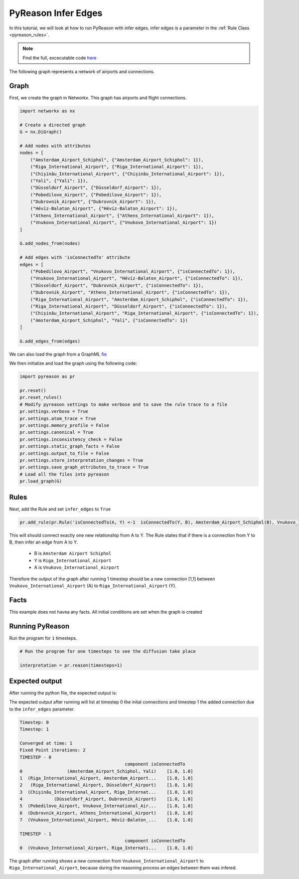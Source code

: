 PyReason Infer Edges 
============================

In this tutorial, we will look at how to run PyReason with infer edges. 
infer edges is a parameter in the :ref:`Rule Class <pyreason_rules>`. 


.. note::
    Find the full, excecutable code `here <https://github.com/lab-v2/pyreason/blob/docs/examples/infer_edges_ex.py>`_

The following graph represents a network of airports and connections.

.. image:: ../../../media/infer_edges11.png
   :align: center

Graph
------------

First, we create the graph in Networkx. This graph has airports and flight connections.

.. code:: python

    import networkx as nx

    # Create a directed graph
    G = nx.DiGraph()

    # Add nodes with attributes
    nodes = [
        ("Amsterdam_Airport_Schiphol", {"Amsterdam_Airport_Schiphol": 1}),
        ("Riga_International_Airport", {"Riga_International_Airport": 1}),
        ("Chișinău_International_Airport", {"Chișinău_International_Airport": 1}),
        ("Yali", {"Yali": 1}),
        ("Düsseldorf_Airport", {"Düsseldorf_Airport": 1}),
        ("Pobedilovo_Airport", {"Pobedilovo_Airport": 1}),
        ("Dubrovnik_Airport", {"Dubrovnik_Airport": 1}),
        ("Hévíz-Balaton_Airport", {"Hévíz-Balaton_Airport": 1}),
        ("Athens_International_Airport", {"Athens_International_Airport": 1}),
        ("Vnukovo_International_Airport", {"Vnukovo_International_Airport": 1})
    ]

    G.add_nodes_from(nodes)

    # Add edges with 'isConnectedTo' attribute
    edges = [
        ("Pobedilovo_Airport", "Vnukovo_International_Airport", {"isConnectedTo": 1}),
        ("Vnukovo_International_Airport", "Hévíz-Balaton_Airport", {"isConnectedTo": 1}),
        ("Düsseldorf_Airport", "Dubrovnik_Airport", {"isConnectedTo": 1}),
        ("Dubrovnik_Airport", "Athens_International_Airport", {"isConnectedTo": 1}),
        ("Riga_International_Airport", "Amsterdam_Airport_Schiphol", {"isConnectedTo": 1}),
        ("Riga_International_Airport", "Düsseldorf_Airport", {"isConnectedTo": 1}),
        ("Chișinău_International_Airport", "Riga_International_Airport", {"isConnectedTo": 1}),
        ("Amsterdam_Airport_Schiphol", "Yali", {"isConnectedTo": 1})
    ]

    G.add_edges_from(edges)

We can also load the graph from a GraphML `fie <tests/knowledge_graph_test_subset.graphml>`_ 

We then initialize and load the graph using the following code:

.. code:: python

    import pyreason as pr

    pr.reset()
    pr.reset_rules()
    # Modify pyreason settings to make verbose and to save the rule trace to a file
    pr.settings.verbose = True
    pr.settings.atom_trace = True
    pr.settings.memory_profile = False
    pr.settings.canonical = True
    pr.settings.inconsistency_check = False
    pr.settings.static_graph_facts = False
    pr.settings.output_to_file = False
    pr.settings.store_interpretation_changes = True
    pr.settings.save_graph_attributes_to_trace = True
    # Load all the files into pyreason
    pr.load_graph(G)

Rules
------------

Next, add the Rule and set ``infer_edges`` to ``True``

.. code:: python

    pr.add_rule(pr.Rule('isConnectedTo(A, Y) <-1  isConnectedTo(Y, B), Amsterdam_Airport_Schiphol(B), Vnukovo_International_Airport(A)', 'connected_rule_1', infer_edges=True))

This will should connect exactly one new relationship from A to Y. The Rule states that if there is a connection from Y to B, then infer an edge from A to Y.
    
    - B is ``Amsterdam Airport Schiphol``
    - Y is ``Riga_International_Airport``
    - A is ``Vnukovo_International_Airport``

Therefore the output of the graph after running 1 timestep should be a new connection [1,1] between ``Vnukovo_International_Airport`` (A) to ``Riga_International_Airport`` (Y).

Facts 
-----
This example does not havea any facts. All initial conditions are set when the graph is created


Running PyReason 
----------------

Run the program for ``1`` timesteps.

.. code:: python

    # Run the program for one timesteps to see the diffusion take place

    interpretation = pr.reason(timesteps=1)


Expected output
---------------
After running the python file, the expected output is:
   
The expected output after running will list at timestep 0 the inital connections and timestep 1 the added connection due to the ``infer_edges`` parameter. 

.. code:: text

    Timestep: 0
    Timestep: 1

    Converged at time: 1
    Fixed Point iterations: 2
    TIMESTEP - 0
                                            component isConnectedTo
    0                 (Amsterdam_Airport_Schiphol, Yali)    [1.0, 1.0]
    1  (Riga_International_Airport, Amsterdam_Airport...    [1.0, 1.0]
    2   (Riga_International_Airport, Düsseldorf_Airport)    [1.0, 1.0]
    3  (Chișinău_International_Airport, Riga_Internat...    [1.0, 1.0]
    4            (Düsseldorf_Airport, Dubrovnik_Airport)    [1.0, 1.0]
    5  (Pobedilovo_Airport, Vnukovo_International_Air...    [1.0, 1.0]
    6  (Dubrovnik_Airport, Athens_International_Airport)    [1.0, 1.0]
    7  (Vnukovo_International_Airport, Hévíz-Balaton_...    [1.0, 1.0]

    TIMESTEP - 1
                                            component isConnectedTo
    0  (Vnukovo_International_Airport, Riga_Internati...    [1.0, 1.0]



The graph after running shows a new connection from ``Vnukovo_International_Airport``  to ``Riga_International_Airport``, because during the reasoning process an edges between them was infered. 

.. image:: ../../../media/infer_edges2.png
   :align: center



